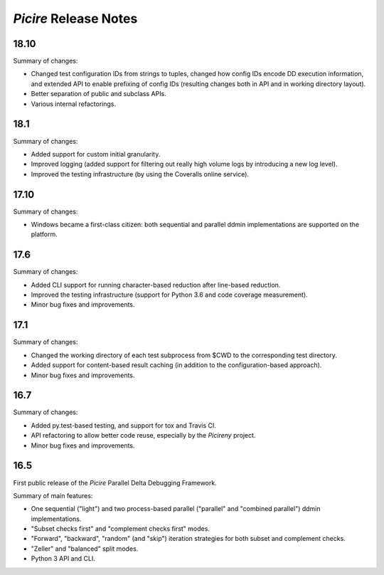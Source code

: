 ======================
*Picire* Release Notes
======================

18.10
=====

Summary of changes:

* Changed test configuration IDs from strings to tuples, changed how config IDs
  encode DD execution information, and extended API to enable prefixing of
  config IDs (resulting changes both in API and in working directory layout).
* Better separation of public and subclass APIs.
* Various internal refactorings.


18.1
====

Summary of changes:

* Added support for custom initial granularity.
* Improved logging (added support for filtering out really high volume logs by
  introducing a new log level).
* Improved the testing infrastructure (by using the Coveralls online service).


17.10
=====

Summary of changes:

* Windows became a first-class citizen: both sequential and parallel ddmin
  implementations are supported on the platform.


17.6
====

Summary of changes:

* Added CLI support for running character-based reduction after line-based
  reduction.
* Improved the testing infrastructure (support for Python 3.6 and code coverage
  measurement).
* Minor bug fixes and improvements.


17.1
====

Summary of changes:

* Changed the working directory of each test subprocess from $CWD to the
  corresponding test directory.
* Added support for content-based result caching (in addition to the
  configuration-based approach).
* Minor bug fixes and improvements.


16.7
====

Summary of changes:

* Added py.test-based testing, and support for tox and Travis CI.
* API refactoring to allow better code reuse, especially by the *Picireny*
  project.
* Minor bug fixes and improvements.


16.5
====

First public release of the *Picire* Parallel Delta Debugging Framework.

Summary of main features:

* One sequential ("light") and two process-based parallel ("parallel" and
  "combined parallel") ddmin implementations.
* "Subset checks first" and "complement checks first" modes.
* "Forward", "backward", "random" (and "skip") iteration strategies for both
  subset and complement checks.
* "Zeller" and "balanced" split modes.
* Python 3 API and CLI.
